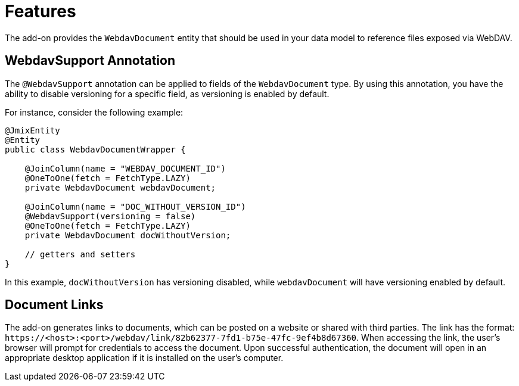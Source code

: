 = Features

The add-on provides the `WebdavDocument` entity that should be used in your data model to reference files exposed via WebDAV.

[[webdav-support-annotation]]
== WebdavSupport Annotation

The `@WebdavSupport` annotation can be applied to fields of the `WebdavDocument` type. By using this annotation, you have the ability to disable versioning for a specific field, as versioning is enabled by default.

For instance, consider the following example:

[source,java,indent=0]
----
@JmixEntity
@Entity
public class WebdavDocumentWrapper {

    @JoinColumn(name = "WEBDAV_DOCUMENT_ID")
    @OneToOne(fetch = FetchType.LAZY)
    private WebdavDocument webdavDocument;

    @JoinColumn(name = "DOC_WITHOUT_VERSION_ID")
    @WebdavSupport(versioning = false)
    @OneToOne(fetch = FetchType.LAZY)
    private WebdavDocument docWithoutVersion;

    // getters and setters
}
----

In this example, `docWithoutVersion` has versioning disabled, while `webdavDocument` will have versioning enabled by default.

[[links]]
== Document Links

The add-on generates links to documents, which can be posted on a website or shared with third parties. The link has the format: `++https://<host>:<port>/webdav/link/82b62377-7fd1-b75e-47fc-9ef4b8d67360++`. When accessing the link, the user's browser will prompt for credentials to access the document. Upon successful authentication, the document will open in an appropriate desktop application if it is installed on the user's computer.